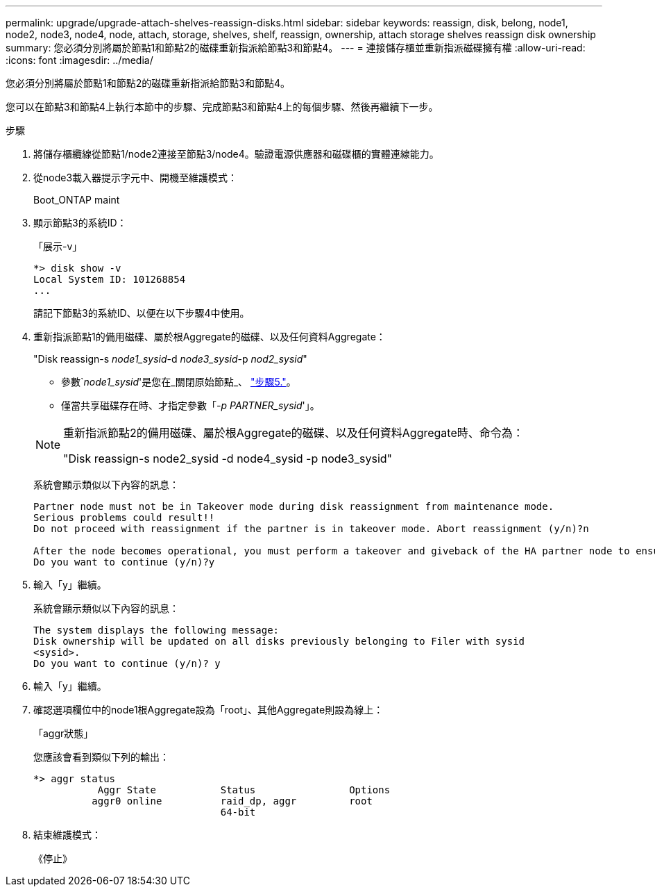 ---
permalink: upgrade/upgrade-attach-shelves-reassign-disks.html 
sidebar: sidebar 
keywords: reassign, disk, belong, node1, node2, node3, node4, node, attach, storage, shelves, shelf, reassign, ownership, attach storage shelves reassign disk ownership 
summary: 您必須分別將屬於節點1和節點2的磁碟重新指派給節點3和節點4。 
---
= 連接儲存櫃並重新指派磁碟擁有權
:allow-uri-read: 
:icons: font
:imagesdir: ../media/


[role="lead"]
您必須分別將屬於節點1和節點2的磁碟重新指派給節點3和節點4。

您可以在節點3和節點4上執行本節中的步驟、完成節點3和節點4上的每個步驟、然後再繼續下一步。

.步驟
. 將儲存櫃纜線從節點1/node2連接至節點3/node4。驗證電源供應器和磁碟櫃的實體連線能力。
. 從node3載入器提示字元中、開機至維護模式：
+
Boot_ONTAP maint

. 顯示節點3的系統ID：
+
「展示-v」

+
[listing]
----
*> disk show -v
Local System ID: 101268854
...
----
+
請記下節點3的系統ID、以便在以下步驟4中使用。

. 重新指派節點1的備用磁碟、屬於根Aggregate的磁碟、以及任何資料Aggregate：
+
"Disk reassign-s _node1_sysid_-d _node3_sysid_-p _nod2_sysid_"

+
--
** 參數`_node1_sysid_'是您在_關閉原始節點_、 link:upgrade-shutdown-remove-original-nodes.html#shutdown_node_step5["步驟5."]。
** 僅當共享磁碟存在時、才指定參數「_-p PARTNER_sysid_'」。


[NOTE]
====
重新指派節點2的備用磁碟、屬於根Aggregate的磁碟、以及任何資料Aggregate時、命令為：

"Disk reassign-s node2_sysid -d node4_sysid -p node3_sysid"

====
--
+
系統會顯示類似以下內容的訊息：

+
[listing]
----
Partner node must not be in Takeover mode during disk reassignment from maintenance mode.
Serious problems could result!!
Do not proceed with reassignment if the partner is in takeover mode. Abort reassignment (y/n)?n

After the node becomes operational, you must perform a takeover and giveback of the HA partner node to ensure disk reassignment is successful.
Do you want to continue (y/n)?y
----
. 輸入「y」繼續。
+
系統會顯示類似以下內容的訊息：

+
[listing]
----
The system displays the following message:
Disk ownership will be updated on all disks previously belonging to Filer with sysid
<sysid>.
Do you want to continue (y/n)? y
----
. 輸入「y」繼續。
. 確認選項欄位中的node1根Aggregate設為「root」、其他Aggregate則設為線上：
+
「aggr狀態」

+
您應該會看到類似下列的輸出：

+
[listing]
----
*> aggr status
           Aggr State           Status                Options
          aggr0 online          raid_dp, aggr         root
                                64-bit
----
. 結束維護模式：
+
《停止》


